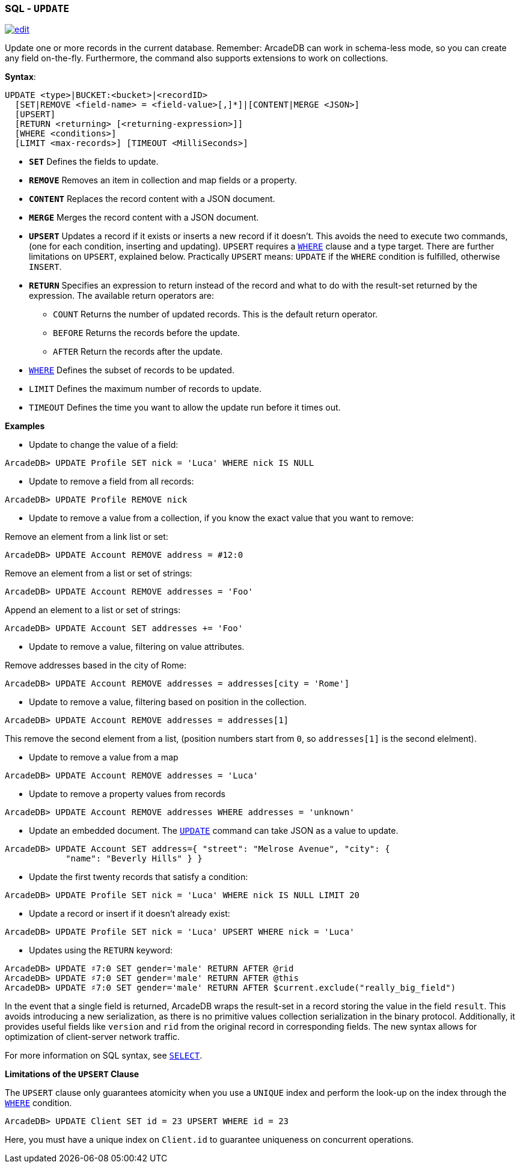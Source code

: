 [[sql-Update]]
[discrete]
=== SQL - `UPDATE`

image:../images/edit.png[link="https://github.com/ArcadeData/arcadedb-docs/blob/main/src/main/asciidoc/sql/sql-Update.adoc" float=right]

Update one or more records in the current database. Remember: ArcadeDB can work in schema-less mode, so you can create any field on-the-fly. Furthermore, the command also supports extensions to work on collections.

*Syntax*:

[source,sql]
----
UPDATE <type>|BUCKET:<bucket>|<recordID>
  [SET|REMOVE <field-name> = <field-value>[,]*]|[CONTENT|MERGE <JSON>]
  [UPSERT]
  [RETURN <returning> [<returning-expression>]]
  [WHERE <conditions>]
  [LIMIT <max-records>] [TIMEOUT <MilliSeconds>]

----

* *`SET`* Defines the fields to update.
* *`REMOVE`* Removes an item in collection and map fields or a property.
* *`CONTENT`* Replaces the record content with a JSON document.
* *`MERGE`* Merges the record content with a JSON document.
* *`UPSERT`* Updates a record if it exists or inserts a new record if it doesn't. This avoids the need to execute two commands, (one for each condition, inserting and updating). 
`UPSERT` requires a <<Filtering,`WHERE`>> clause and a type target. There are further limitations on `UPSERT`, explained below.
Practically `UPSERT` means: `UPDATE` if the `WHERE` condition is fulfilled, otherwise `INSERT`.
* *`RETURN`* Specifies an expression to return instead of the record and what to do with the result-set returned by the expression. The available return operators are:
** `COUNT` Returns the number of updated records. This is the default return operator.
** `BEFORE` Returns the records before the update.
** `AFTER` Return the records after the update.
* <<Filtering,`WHERE`>> Defines the subset of records to be updated.
* `LIMIT` Defines the maximum number of records to update.
* `TIMEOUT` Defines the time you want to allow the update run before it times out.

*Examples*

* Update to change the value of a field:

----
ArcadeDB> UPDATE Profile SET nick = 'Luca' WHERE nick IS NULL
----

* Update to remove a field from all records:

----
ArcadeDB> UPDATE Profile REMOVE nick
----

* Update to remove a value from a collection, if you know the exact value that you want to remove:

Remove an element from a link list or set:

----
ArcadeDB> UPDATE Account REMOVE address = #12:0
----

Remove an element from a list or set of strings:

----
ArcadeDB> UPDATE Account REMOVE addresses = 'Foo'
----

Append an element to a list or set of strings:

----
ArcadeDB> UPDATE Account SET addresses += 'Foo'
----

* Update to remove a value, filtering on value attributes.

Remove addresses based in the city of Rome:

----
ArcadeDB> UPDATE Account REMOVE addresses = addresses[city = 'Rome']
----

* Update to remove a value, filtering based on position in the collection.

----
ArcadeDB> UPDATE Account REMOVE addresses = addresses[1]
----

This remove the second element from a list, (position numbers start from `0`, so `addresses[1]` is the second elelment).

* Update to remove a value from a map

----
ArcadeDB> UPDATE Account REMOVE addresses = 'Luca'
----

* Update to remove a property values from records

----
ArcadeDB> UPDATE Account REMOVE addresses WHERE addresses = 'unknown'
----

* Update an embedded document. The <<sql-Update,`UPDATE`>> command can take JSON as a value to update.

----
ArcadeDB> UPDATE Account SET address={ "street": "Melrose Avenue", "city": { 
            "name": "Beverly Hills" } }

----

* Update the first twenty records that satisfy a condition:

----
ArcadeDB> UPDATE Profile SET nick = 'Luca' WHERE nick IS NULL LIMIT 20
----

* Update a record or insert if it doesn't already exist:

----
ArcadeDB> UPDATE Profile SET nick = 'Luca' UPSERT WHERE nick = 'Luca'
----

* Updates using the `RETURN` keyword:

----
ArcadeDB> UPDATE ♯7:0 SET gender='male' RETURN AFTER @rid
ArcadeDB> UPDATE ♯7:0 SET gender='male' RETURN AFTER @this
ArcadeDB> UPDATE ♯7:0 SET gender='male' RETURN AFTER $current.exclude("really_big_field")
----

In the event that a single field is returned, ArcadeDB wraps the result-set in a record storing the value in the field `result`. This avoids introducing a new serialization, as there is no primitive values collection serialization in the binary protocol. Additionally, it provides useful fields like `version` and `rid` from the original record in corresponding fields. The new syntax allows for optimization of client-server network traffic.

For more information on SQL syntax, see <<sql-Select,`SELECT`>>.

*Limitations of the `UPSERT` Clause*

The `UPSERT` clause only guarantees atomicity when you use a `UNIQUE` index and perform the look-up on the index through the <<Filtering,`WHERE`>> condition.

----
ArcadeDB> UPDATE Client SET id = 23 UPSERT WHERE id = 23
----

Here, you must have a unique index on `Client.id` to guarantee uniqueness on concurrent operations.
